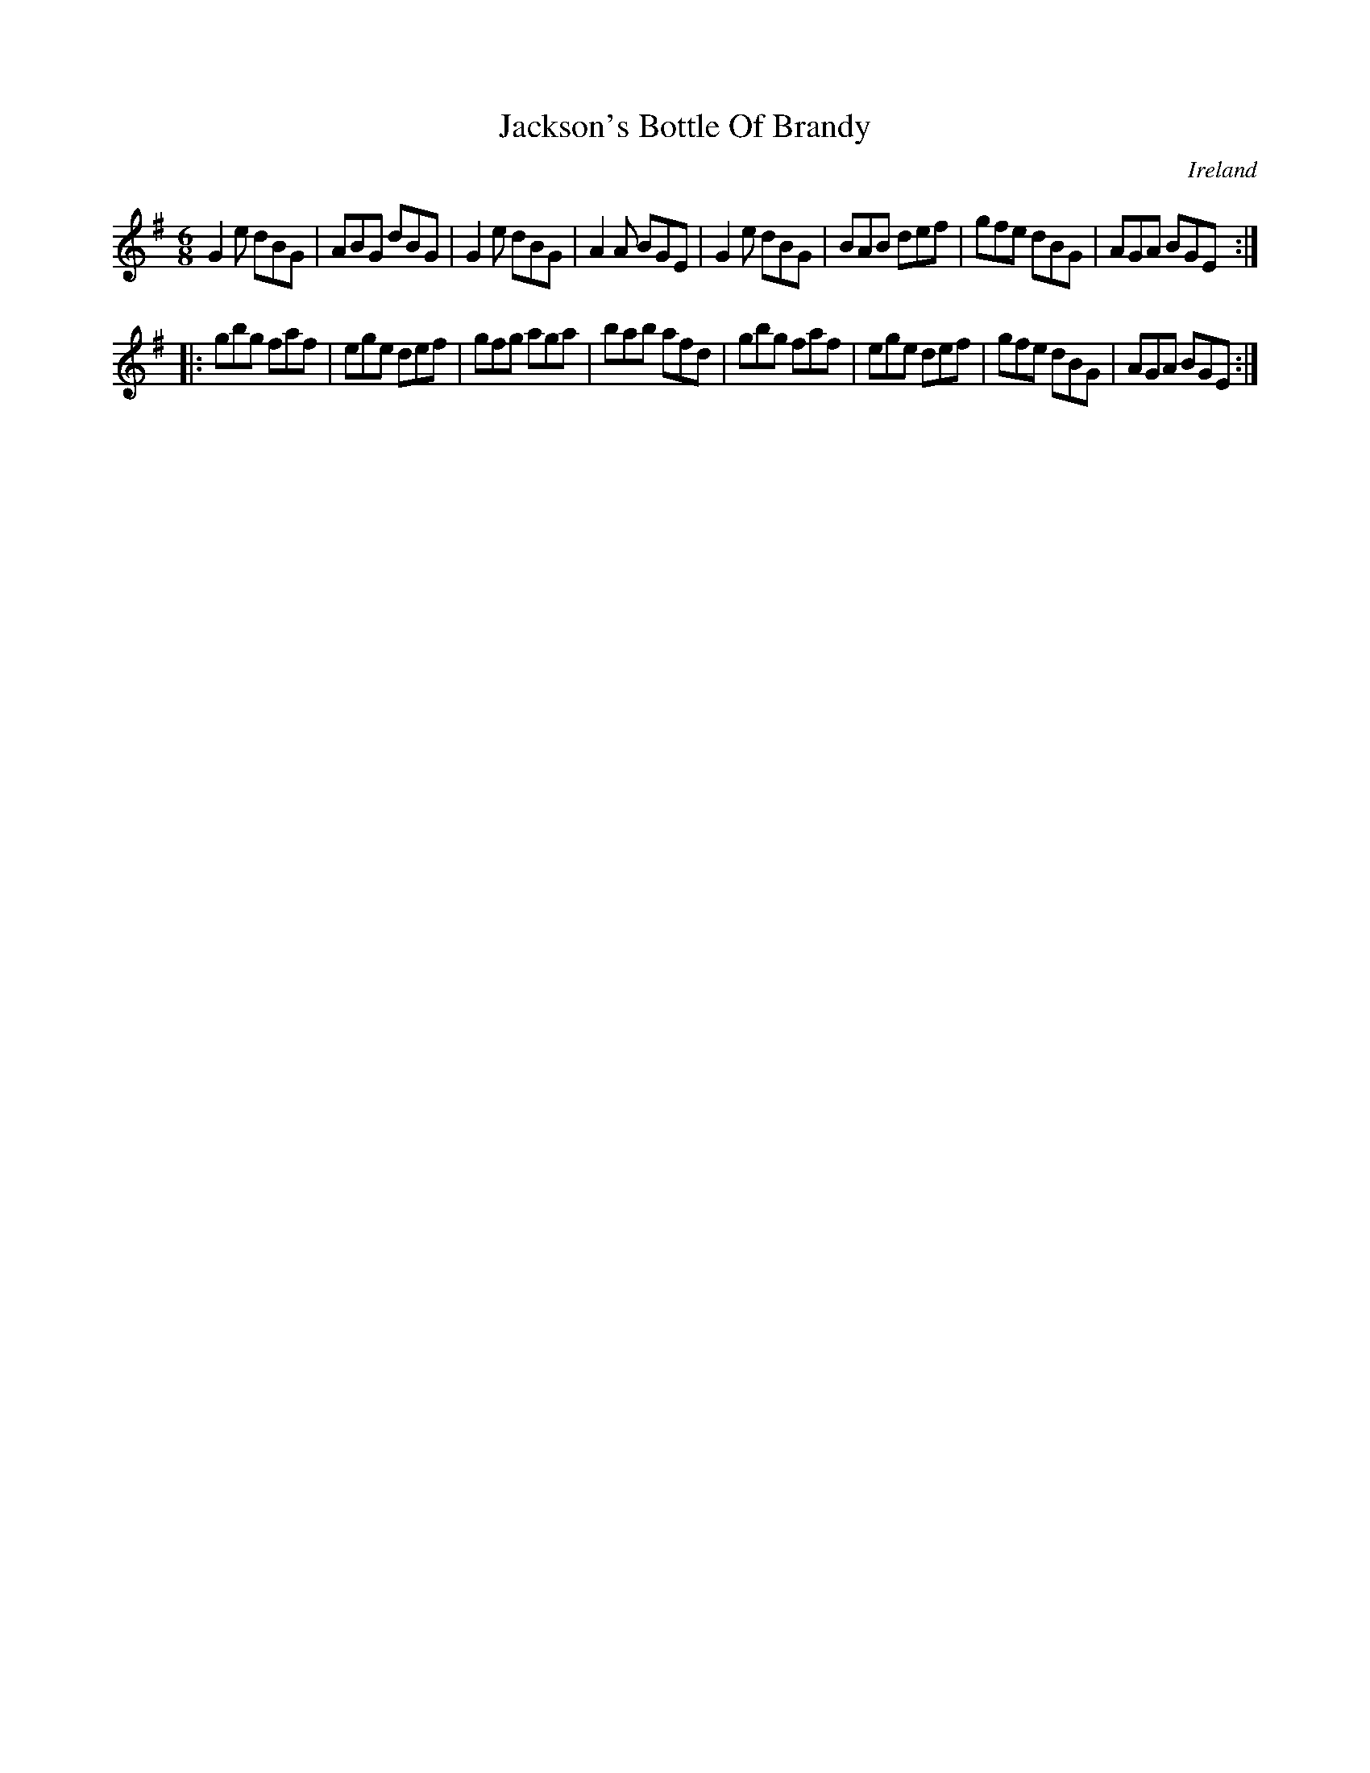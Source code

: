 X:145
T:Jackson's Bottle Of Brandy
N:anon.
O:Ireland
B:Francis O'Neill: "The Dance Music of Ireland" (1907) no. 145
R:Double jig
Z:Transcribed by Frank Nordberg - http://www.musicaviva.com
N:Music Aviva - The Internet center for free sheet music downloads
M:6/8
L:1/8
K:Em
G2e dBG|ABG dBG|G2e dBG|A2A BGE|G2e dBG|BAB def|gfe dBG|AGA BGE:|
|:gbg faf|ege def|gfg aga|bab afd|gbg faf|ege def|gfe dBG|AGA BGE:|
